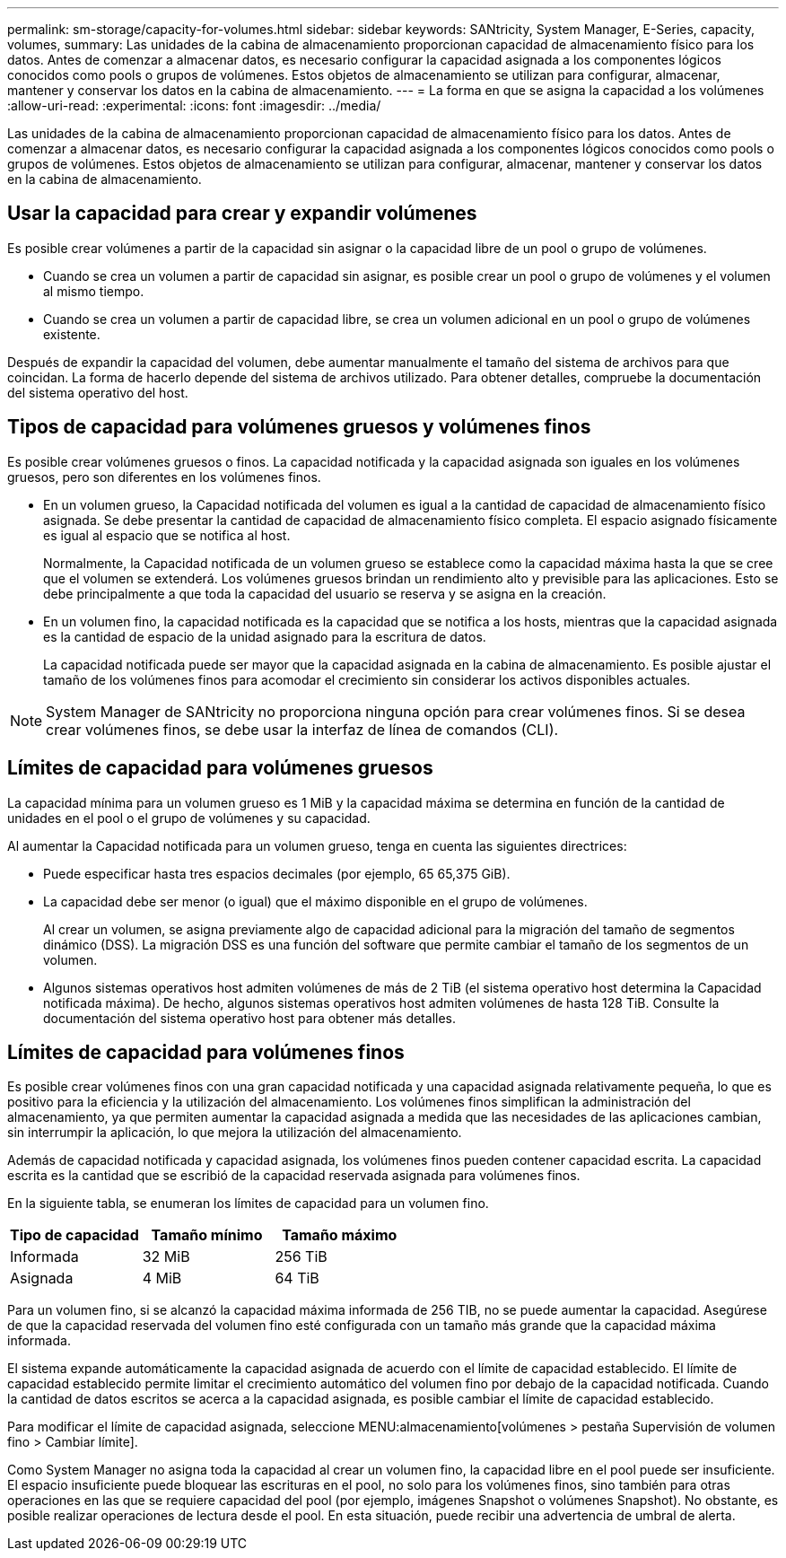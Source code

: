 ---
permalink: sm-storage/capacity-for-volumes.html 
sidebar: sidebar 
keywords: SANtricity, System Manager, E-Series, capacity, volumes, 
summary: Las unidades de la cabina de almacenamiento proporcionan capacidad de almacenamiento físico para los datos. Antes de comenzar a almacenar datos, es necesario configurar la capacidad asignada a los componentes lógicos conocidos como pools o grupos de volúmenes. Estos objetos de almacenamiento se utilizan para configurar, almacenar, mantener y conservar los datos en la cabina de almacenamiento. 
---
= La forma en que se asigna la capacidad a los volúmenes
:allow-uri-read: 
:experimental: 
:icons: font
:imagesdir: ../media/


[role="lead"]
Las unidades de la cabina de almacenamiento proporcionan capacidad de almacenamiento físico para los datos. Antes de comenzar a almacenar datos, es necesario configurar la capacidad asignada a los componentes lógicos conocidos como pools o grupos de volúmenes. Estos objetos de almacenamiento se utilizan para configurar, almacenar, mantener y conservar los datos en la cabina de almacenamiento.



== Usar la capacidad para crear y expandir volúmenes

Es posible crear volúmenes a partir de la capacidad sin asignar o la capacidad libre de un pool o grupo de volúmenes.

* Cuando se crea un volumen a partir de capacidad sin asignar, es posible crear un pool o grupo de volúmenes y el volumen al mismo tiempo.
* Cuando se crea un volumen a partir de capacidad libre, se crea un volumen adicional en un pool o grupo de volúmenes existente.


Después de expandir la capacidad del volumen, debe aumentar manualmente el tamaño del sistema de archivos para que coincidan. La forma de hacerlo depende del sistema de archivos utilizado. Para obtener detalles, compruebe la documentación del sistema operativo del host.



== Tipos de capacidad para volúmenes gruesos y volúmenes finos

Es posible crear volúmenes gruesos o finos. La capacidad notificada y la capacidad asignada son iguales en los volúmenes gruesos, pero son diferentes en los volúmenes finos.

* En un volumen grueso, la Capacidad notificada del volumen es igual a la cantidad de capacidad de almacenamiento físico asignada. Se debe presentar la cantidad de capacidad de almacenamiento físico completa. El espacio asignado físicamente es igual al espacio que se notifica al host.
+
Normalmente, la Capacidad notificada de un volumen grueso se establece como la capacidad máxima hasta la que se cree que el volumen se extenderá. Los volúmenes gruesos brindan un rendimiento alto y previsible para las aplicaciones. Esto se debe principalmente a que toda la capacidad del usuario se reserva y se asigna en la creación.

* En un volumen fino, la capacidad notificada es la capacidad que se notifica a los hosts, mientras que la capacidad asignada es la cantidad de espacio de la unidad asignado para la escritura de datos.
+
La capacidad notificada puede ser mayor que la capacidad asignada en la cabina de almacenamiento. Es posible ajustar el tamaño de los volúmenes finos para acomodar el crecimiento sin considerar los activos disponibles actuales.



[NOTE]
====
System Manager de SANtricity no proporciona ninguna opción para crear volúmenes finos. Si se desea crear volúmenes finos, se debe usar la interfaz de línea de comandos (CLI).

====


== Límites de capacidad para volúmenes gruesos

La capacidad mínima para un volumen grueso es 1 MiB y la capacidad máxima se determina en función de la cantidad de unidades en el pool o el grupo de volúmenes y su capacidad.

Al aumentar la Capacidad notificada para un volumen grueso, tenga en cuenta las siguientes directrices:

* Puede especificar hasta tres espacios decimales (por ejemplo, 65 65,375 GiB).
* La capacidad debe ser menor (o igual) que el máximo disponible en el grupo de volúmenes.
+
Al crear un volumen, se asigna previamente algo de capacidad adicional para la migración del tamaño de segmentos dinámico (DSS). La migración DSS es una función del software que permite cambiar el tamaño de los segmentos de un volumen.

* Algunos sistemas operativos host admiten volúmenes de más de 2 TiB (el sistema operativo host determina la Capacidad notificada máxima). De hecho, algunos sistemas operativos host admiten volúmenes de hasta 128 TiB. Consulte la documentación del sistema operativo host para obtener más detalles.




== Límites de capacidad para volúmenes finos

Es posible crear volúmenes finos con una gran capacidad notificada y una capacidad asignada relativamente pequeña, lo que es positivo para la eficiencia y la utilización del almacenamiento. Los volúmenes finos simplifican la administración del almacenamiento, ya que permiten aumentar la capacidad asignada a medida que las necesidades de las aplicaciones cambian, sin interrumpir la aplicación, lo que mejora la utilización del almacenamiento.

Además de capacidad notificada y capacidad asignada, los volúmenes finos pueden contener capacidad escrita. La capacidad escrita es la cantidad que se escribió de la capacidad reservada asignada para volúmenes finos.

En la siguiente tabla, se enumeran los límites de capacidad para un volumen fino.

[cols="3*"]
|===
| Tipo de capacidad | Tamaño mínimo | Tamaño máximo 


 a| 
Informada
 a| 
32 MiB
 a| 
256 TiB



 a| 
Asignada
 a| 
4 MiB
 a| 
64 TiB

|===
Para un volumen fino, si se alcanzó la capacidad máxima informada de 256 TIB, no se puede aumentar la capacidad. Asegúrese de que la capacidad reservada del volumen fino esté configurada con un tamaño más grande que la capacidad máxima informada.

El sistema expande automáticamente la capacidad asignada de acuerdo con el límite de capacidad establecido. El límite de capacidad establecido permite limitar el crecimiento automático del volumen fino por debajo de la capacidad notificada. Cuando la cantidad de datos escritos se acerca a la capacidad asignada, es posible cambiar el límite de capacidad establecido.

Para modificar el límite de capacidad asignada, seleccione MENU:almacenamiento[volúmenes > pestaña Supervisión de volumen fino > Cambiar límite].

Como System Manager no asigna toda la capacidad al crear un volumen fino, la capacidad libre en el pool puede ser insuficiente. El espacio insuficiente puede bloquear las escrituras en el pool, no solo para los volúmenes finos, sino también para otras operaciones en las que se requiere capacidad del pool (por ejemplo, imágenes Snapshot o volúmenes Snapshot). No obstante, es posible realizar operaciones de lectura desde el pool. En esta situación, puede recibir una advertencia de umbral de alerta.
